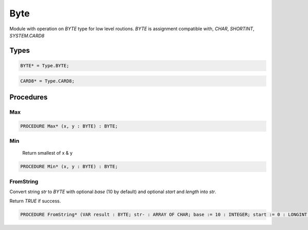 .. index::
    single: Byte

.. _Byte:

****
Byte
****


Module with operation on `BYTE` type for low level routions.
`BYTE` is assignment compatible with, `CHAR`, `SHORTINT`, `SYSTEM.CARD8`


Types
=====

.. code-block:: modula2

    BYTE* = Type.BYTE;

.. code-block:: modula2

    CARD8* = Type.CARD8;

Procedures
==========

.. _Byte.Max:

Max
---

.. code-block:: modula2

    PROCEDURE Max* (x, y : BYTE) : BYTE;

.. _Byte.Min:

Min
---

 Return smallest of x & y 

.. code-block:: modula2

    PROCEDURE Min* (x, y : BYTE) : BYTE;

.. _Byte.FromString:

FromString
----------


Convert string `str` to `BYTE` with optional `base` (10 by default) and
optional `start` and `length` into `str`.

Return `TRUE` if success.


.. code-block:: modula2

    PROCEDURE FromString* (VAR result : BYTE; str- : ARRAY OF CHAR; base := 10 : INTEGER; start := 0 : LONGINT ; length := -1 : LONGINT): BOOLEAN;

